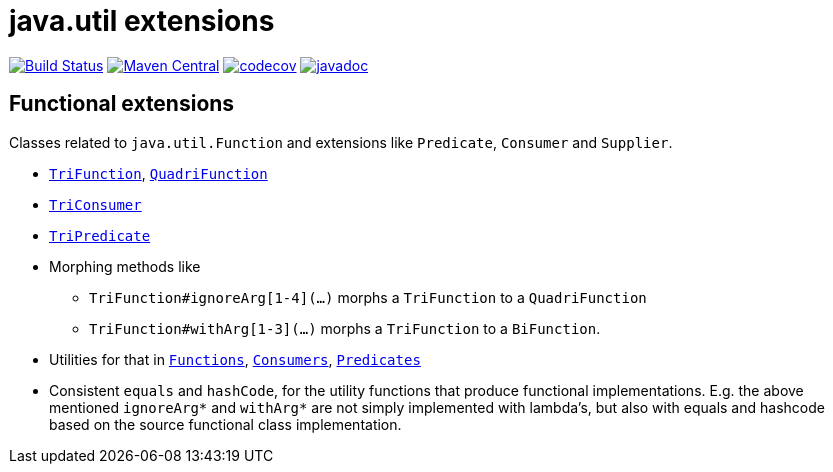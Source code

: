 = java.util extensions


image:https://travis-ci.com/mihxil/utils.svg?[Build Status,link=https://travis-ci.com/mihxil/utils]
image:https://img.shields.io/maven-central/v/org.meeuw.util/mihxil-functional.svg?label=Maven%20Central[Maven Central,link=https://search.maven.org/search?q=g:%22org.meeuw.util%22]
image:https://codecov.io/gh/mihxil/utils/branch/master/graph/badge.svg[codecov,link=https://codecov.io/gh/mihxil/utils]
image:https://www.javadoc.io/badge/org.meeuw.util/mihxil-functional.svg?color=blue[javadoc,link=https://www.javadoc.io/doc/org.meeuw.util/mihxil-functional]



== Functional extensions

Classes related to `java.util.Function` and extensions like `Predicate`, `Consumer` and `Supplier`.

* link:mihxil-functional/src/main/java/org/meeuw/functional/TriFunction.java[`TriFunction`], link:mihxil-functional/src/main/java/org/meeuw/functional/QuadriFunction.java[`QuadriFunction`]
* link:mihxil-functional/src/main/java/org/meeuw/functional/TriConsumer.java[`TriConsumer`]
* link:mihxil-functional/src/main/java/org/meeuw/functional/TriPredicate.java[`TriPredicate`]
* Morphing methods like

** `TriFunction#ignoreArg[1-4](...)` morphs a `TriFunction` to a `QuadriFunction`
** `TriFunction#withArg[1-3](...)` morphs a `TriFunction` to a `BiFunction`.

*  Utilities for that in link:mihxil-functional/src/main/java/org/meeuw/functional/Functions.java[`Functions`], link:mihxil-functional/src/main/java/org/meeuw/functional/Consumers.java[`Consumers`], link:mihxil-functional/src/main/java/org/meeuw/functional/Predicates.java[`Predicates`]
* Consistent `equals` and `hashCode`, for the utility functions that produce functional implementations. E.g. the  above mentioned `ignoreArg*` and `withArg*` are not simply implemented with lambda's, but also with equals and hashcode based on the source functional class implementation.
